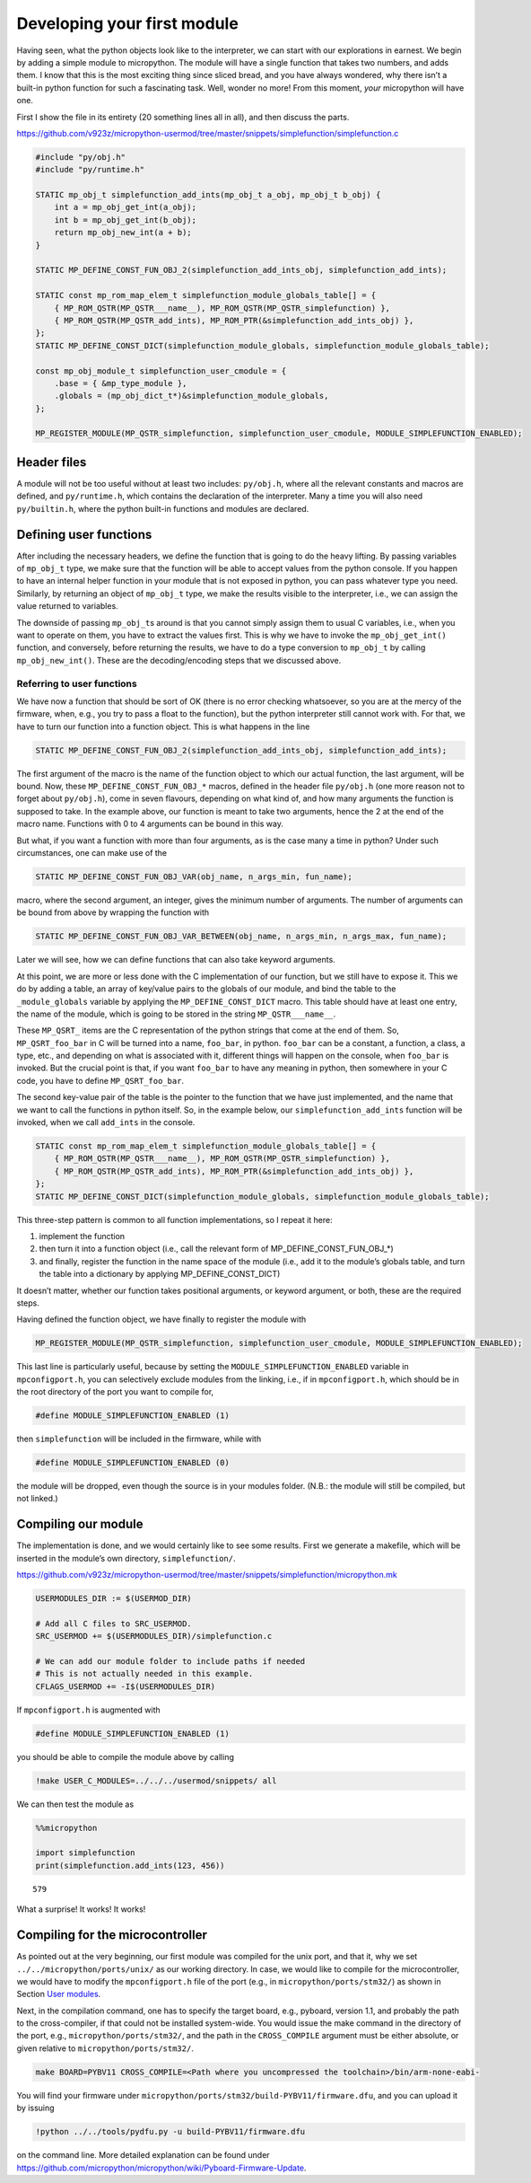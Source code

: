
Developing your first module
============================

Having seen, what the python objects look like to the interpreter, we
can start with our explorations in earnest. We begin by adding a simple
module to micropython. The module will have a single function that takes
two numbers, and adds them. I know that this is the most exciting thing
since sliced bread, and you have always wondered, why there isn’t a
built-in python function for such a fascinating task. Well, wonder no
more! From this moment, *your* micropython will have one.

First I show the file in its entirety (20 something lines all in all),
and then discuss the parts.

https://github.com/v923z/micropython-usermod/tree/master/snippets/simplefunction/simplefunction.c

.. code:: cpp
        
    
    #include "py/obj.h"
    #include "py/runtime.h"
    
    STATIC mp_obj_t simplefunction_add_ints(mp_obj_t a_obj, mp_obj_t b_obj) {
        int a = mp_obj_get_int(a_obj);
        int b = mp_obj_get_int(b_obj);
        return mp_obj_new_int(a + b);
    }
    
    STATIC MP_DEFINE_CONST_FUN_OBJ_2(simplefunction_add_ints_obj, simplefunction_add_ints);
    
    STATIC const mp_rom_map_elem_t simplefunction_module_globals_table[] = {
        { MP_ROM_QSTR(MP_QSTR___name__), MP_ROM_QSTR(MP_QSTR_simplefunction) },
        { MP_ROM_QSTR(MP_QSTR_add_ints), MP_ROM_PTR(&simplefunction_add_ints_obj) },
    };
    STATIC MP_DEFINE_CONST_DICT(simplefunction_module_globals, simplefunction_module_globals_table);
    
    const mp_obj_module_t simplefunction_user_cmodule = {
        .base = { &mp_type_module },
        .globals = (mp_obj_dict_t*)&simplefunction_module_globals,
    };
    
    MP_REGISTER_MODULE(MP_QSTR_simplefunction, simplefunction_user_cmodule, MODULE_SIMPLEFUNCTION_ENABLED);

Header files
------------

A module will not be too useful without at least two includes:
``py/obj.h``, where all the relevant constants and macros are defined,
and ``py/runtime.h``, which contains the declaration of the interpreter.
Many a time you will also need ``py/builtin.h``, where the python
built-in functions and modules are declared.

Defining user functions
-----------------------

After including the necessary headers, we define the function that is
going to do the heavy lifting. By passing variables of ``mp_obj_t``
type, we make sure that the function will be able to accept values from
the python console. If you happen to have an internal helper function in
your module that is not exposed in python, you can pass whatever type
you need. Similarly, by returning an object of ``mp_obj_t`` type, we
make the results visible to the interpreter, i.e., we can assign the
value returned to variables.

The downside of passing ``mp_obj_t``\ s around is that you cannot simply
assign them to usual C variables, i.e., when you want to operate on
them, you have to extract the values first. This is why we have to
invoke the ``mp_obj_get_int()`` function, and conversely, before
returning the results, we have to do a type conversion to ``mp_obj_t``
by calling ``mp_obj_new_int()``. These are the decoding/encoding steps
that we discussed above.

Referring to user functions
~~~~~~~~~~~~~~~~~~~~~~~~~~~

We have now a function that should be sort of OK (there is no error
checking whatsoever, so you are at the mercy of the firmware, when,
e.g., you try to pass a float to the function), but the python
interpreter still cannot work with. For that, we have to turn our
function into a function object. This is what happens in the line

.. code:: c

   STATIC MP_DEFINE_CONST_FUN_OBJ_2(simplefunction_add_ints_obj, simplefunction_add_ints);

The first argument of the macro is the name of the function object to
which our actual function, the last argument, will be bound. Now, these
``MP_DEFINE_CONST_FUN_OBJ_*`` macros, defined in the header file
``py/obj.h`` (one more reason not to forget about ``py/obj.h``), come in
seven flavours, depending on what kind of, and how many arguments the
function is supposed to take. In the example above, our function is
meant to take two arguments, hence the 2 at the end of the macro name.
Functions with 0 to 4 arguments can be bound in this way.

But what, if you want a function with more than four arguments, as is
the case many a time in python? Under such circumstances, one can make
use of the

.. code:: c

   STATIC MP_DEFINE_CONST_FUN_OBJ_VAR(obj_name, n_args_min, fun_name);

macro, where the second argument, an integer, gives the minimum number
of arguments. The number of arguments can be bound from above by
wrapping the function with

.. code:: c

   STATIC MP_DEFINE_CONST_FUN_OBJ_VAR_BETWEEN(obj_name, n_args_min, n_args_max, fun_name);

Later we will see, how we can define functions that can also take
keyword arguments.

At this point, we are more or less done with the C implementation of our
function, but we still have to expose it. This we do by adding a table,
an array of key/value pairs to the globals of our module, and bind the
table to the ``_module_globals`` variable by applying the
``MP_DEFINE_CONST_DICT`` macro. This table should have at least one
entry, the name of the module, which is going to be stored in the string
``MP_QSTR___name__``.

These ``MP_QSRT_`` items are the C representation of the python strings
that come at the end of them. So, ``MP_QSRT_foo_bar`` in C will be
turned into a name, ``foo_bar``, in python. ``foo_bar`` can be a
constant, a function, a class, a type, etc., and depending on what is
associated with it, different things will happen on the console, when
``foo_bar`` is invoked. But the crucial point is that, if you want
``foo_bar`` to have any meaning in python, then somewhere in your C
code, you have to define ``MP_QSRT_foo_bar``.

The second key-value pair of the table is the pointer to the function
that we have just implemented, and the name that we want to call the
functions in python itself. So, in the example below, our
``simplefunction_add_ints`` function will be invoked, when we call
``add_ints`` in the console.

.. code:: c

   STATIC const mp_rom_map_elem_t simplefunction_module_globals_table[] = {
       { MP_ROM_QSTR(MP_QSTR___name__), MP_ROM_QSTR(MP_QSTR_simplefunction) },
       { MP_ROM_QSTR(MP_QSTR_add_ints), MP_ROM_PTR(&simplefunction_add_ints_obj) },
   };
   STATIC MP_DEFINE_CONST_DICT(simplefunction_module_globals, simplefunction_module_globals_table);

This three-step pattern is common to all function implementations, so I
repeat it here:

1. implement the function
2. then turn it into a function object (i.e., call the relevant form of
   MP_DEFINE_CONST_FUN_OBJ_*)
3. and finally, register the function in the name space of the module
   (i.e., add it to the module’s globals table, and turn the table into
   a dictionary by applying MP_DEFINE_CONST_DICT)

It doesn’t matter, whether our function takes positional arguments, or
keyword argument, or both, these are the required steps.

Having defined the function object, we have finally to register the
module with

.. code:: c

   MP_REGISTER_MODULE(MP_QSTR_simplefunction, simplefunction_user_cmodule, MODULE_SIMPLEFUNCTION_ENABLED);

This last line is particularly useful, because by setting the
``MODULE_SIMPLEFUNCTION_ENABLED`` variable in ``mpconfigport.h``, you
can selectively exclude modules from the linking, i.e., if in
``mpconfigport.h``, which should be in the root directory of the port
you want to compile for,

.. code:: c

   #define MODULE_SIMPLEFUNCTION_ENABLED (1)

then ``simplefunction`` will be included in the firmware, while with

.. code:: c

   #define MODULE_SIMPLEFUNCTION_ENABLED (0)

the module will be dropped, even though the source is in your modules
folder. (N.B.: the module will still be compiled, but not linked.)

Compiling our module
--------------------

The implementation is done, and we would certainly like to see some
results. First we generate a makefile, which will be inserted in the
module’s own directory, ``simplefunction/``.

https://github.com/v923z/micropython-usermod/tree/master/snippets/simplefunction/micropython.mk

.. code:: make
        
    
    USERMODULES_DIR := $(USERMOD_DIR)
    
    # Add all C files to SRC_USERMOD.
    SRC_USERMOD += $(USERMODULES_DIR)/simplefunction.c
    
    # We can add our module folder to include paths if needed
    # This is not actually needed in this example.
    CFLAGS_USERMOD += -I$(USERMODULES_DIR)
If ``mpconfigport.h`` is augmented with

.. code:: make

   #define MODULE_SIMPLEFUNCTION_ENABLED (1)

you should be able to compile the module above by calling

.. code:: bash

    !make USER_C_MODULES=../../../usermod/snippets/ all
We can then test the module as

.. code ::
        
    %%micropython
    
    import simplefunction
    print(simplefunction.add_ints(123, 456))
.. parsed-literal::

    579
    

What a surprise! It works! It works!

Compiling for the microcontroller
---------------------------------

As pointed out at the very beginning, our first module was compiled for
the unix port, and that it, why we set ``../../micropython/ports/unix/``
as our working directory. In case, we would like to compile for the
microcontroller, we would have to modify the ``mpconfigport.h`` file of
the port (e.g., in ``micropython/ports/stm32/``) as shown in Section
`User modules <#User-modules-in-micropython>`__.

Next, in the compilation command, one has to specify the target board,
e.g., pyboard, version 1.1, and probably the path to the cross-compiler,
if that could not be installed system-wide. You would issue the make
command in the directory of the port, e.g.,
``micropython/ports/stm32/``, and the path in the ``CROSS_COMPILE``
argument must be either absolute, or given relative to
``micropython/ports/stm32/``.

.. code:: bash

   make BOARD=PYBV11 CROSS_COMPILE=<Path where you uncompressed the toolchain>/bin/arm-none-eabi-

You will find your firmware under
``micropython/ports/stm32/build-PYBV11/firmware.dfu``, and you can
upload it by issuing

.. code:: bash

    !python ../../tools/pydfu.py -u build-PYBV11/firmware.dfu 
on the command line. More detailed explanation can be found under
https://github.com/micropython/micropython/wiki/Pyboard-Firmware-Update.
